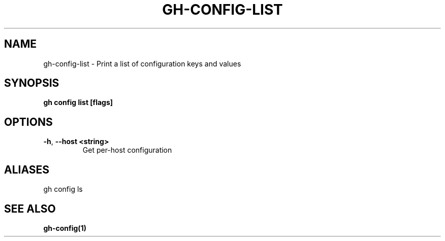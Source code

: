 .nh
.TH "GH-CONFIG-LIST" "1" "Aug 2024" "GitHub CLI 2.54.0" "GitHub CLI manual"

.SH NAME
.PP
gh-config-list - Print a list of configuration keys and values


.SH SYNOPSIS
.PP
\fBgh config list [flags]\fR


.SH OPTIONS
.TP
\fB-h\fR, \fB--host\fR \fB<string>\fR
Get per-host configuration


.SH ALIASES
.PP
gh config ls


.SH SEE ALSO
.PP
\fBgh-config(1)\fR
